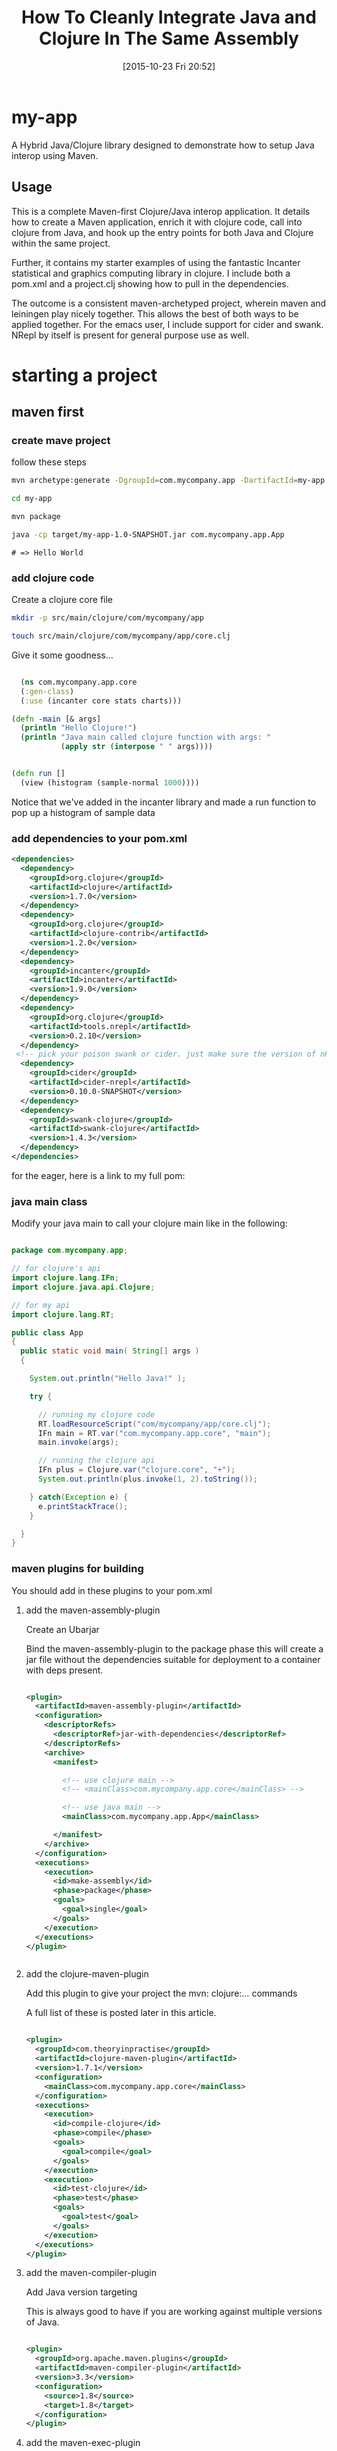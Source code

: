 #+BLOG: uberpwn
#+POSTID: 1004
#+TITLE: How To Cleanly Integrate Java and Clojure In The Same Assembly
#+DATE: [2015-10-23 Fri 20:52]


* my-app

A Hybrid Java/Clojure library designed to demonstrate how to setup Java interop
using Maven.

** Usage

This is a complete Maven-first Clojure/Java interop application.  It
details how to create a Maven application, enrich it with clojure
code, call into clojure from Java, and  hook up the entry points for
both Java and Clojure within the same project.

Further, it contains my starter examples of using the fantastic Incanter
statistical and graphics computing library in clojure.  I include both
a pom.xml and a project.clj showing how to pull in the dependencies.

The outcome is a consistent maven-archetyped project, wherein maven
and leiningen play nicely together.  This allows the best of both ways
to be applied together.  For the emacs user, I include support for
cider and swank.  NRepl by itself is present for general purpose use as well.


* starting a project

** maven first

*** create mave project

follow these steps

#+begin_src bash
mvn archetype:generate -DgroupId=com.mycompany.app -DartifactId=my-app -DarchetypeArtifactId=maven-archetype-quickstart -DinteractiveMode=false

cd my-app

mvn package

java -cp target/my-app-1.0-SNAPSHOT.jar com.mycompany.app.App
#+end_src

#+begin_example
# => Hello World
#+end_example

*** add clojure code

Create a clojure core file

#+begin_src bash
  mkdir -p src/main/clojure/com/mycompany/app

  touch src/main/clojure/com/mycompany/app/core.clj
#+end_src

Give it some goodness...

#+begin_src clojure

  (ns com.mycompany.app.core
  (:gen-class)
  (:use (incanter core stats charts)))

(defn -main [& args]
  (println "Hello Clojure!")
  (println "Java main called clojure function with args: "
           (apply str (interpose " " args))))


(defn run []
  (view (histogram (sample-normal 1000))))

#+end_src

Notice that we've added in the incanter library and made a run
function to pop up a histogram of sample data

*** add dependencies to your pom.xml

#+begin_src xml
  <dependencies>
    <dependency>
      <groupId>org.clojure</groupId>
      <artifactId>clojure</artifactId>
      <version>1.7.0</version>
    </dependency>
    <dependency>
      <groupId>org.clojure</groupId>
      <artifactId>clojure-contrib</artifactId>
      <version>1.2.0</version>
    </dependency>
    <dependency>
      <groupId>incanter</groupId>
      <artifactId>incanter</artifactId>
      <version>1.9.0</version>
    </dependency>
    <dependency>
      <groupId>org.clojure</groupId>
      <artifactId>tools.nrepl</artifactId>
      <version>0.2.10</version>
    </dependency>
   <!-- pick your poison swank or cider. just make sure the version of nRepl matches. -->
    <dependency>
      <groupId>cider</groupId>
      <artifactId>cider-nrepl</artifactId>
      <version>0.10.0-SNAPSHOT</version>
    </dependency>
    <dependency>
      <groupId>swank-clojure</groupId>
      <artifactId>swank-clojure</artifactId>
      <version>1.4.3</version>
    </dependency>
  </dependencies>
#+end_src

for the eager, here is a link to my full pom:



*** java main class

Modify your java main to call your clojure main like in the following:

#+begin_src java

  package com.mycompany.app;

  // for clojure's api
  import clojure.lang.IFn;
  import clojure.java.api.Clojure;

  // for my api
  import clojure.lang.RT;

  public class App
  {
    public static void main( String[] args )
    {

      System.out.println("Hello Java!" );

      try {

        // running my clojure code
        RT.loadResourceScript("com/mycompany/app/core.clj");
        IFn main = RT.var("com.mycompany.app.core", "main");
        main.invoke(args);

        // running the clojure api
        IFn plus = Clojure.var("clojure.core", "+");
        System.out.println(plus.invoke(1, 2).toString());

      } catch(Exception e) {
        e.printStackTrace();
      }

    }
  }

#+end_src


*** maven plugins for building

You should add in these plugins to your pom.xml

**** add the maven-assembly-plugin

 Create an Ubarjar

 Bind the maven-assembly-plugin to the package phase
 this will create a jar file without the dependencies
 suitable for deployment to a container with deps present.

#+begin_src xml

  <plugin>
    <artifactId>maven-assembly-plugin</artifactId>
    <configuration>
      <descriptorRefs>
        <descriptorRef>jar-with-dependencies</descriptorRef>
      </descriptorRefs>
      <archive>
        <manifest>

          <!-- use clojure main -->
          <!-- <mainClass>com.mycompany.app.core</mainClass> -->

          <!-- use java main -->
          <mainClass>com.mycompany.app.App</mainClass>

        </manifest>
      </archive>
    </configuration>
    <executions>
      <execution>
        <id>make-assembly</id>
        <phase>package</phase>
        <goals>
          <goal>single</goal>
        </goals>
      </execution>
    </executions>
  </plugin>


#+end_src

**** add the clojure-maven-plugin

Add this plugin to give your project the mvn: clojure:... commands

A full list of these is posted later in this article.

#+begin_src xml

  <plugin>
    <groupId>com.theoryinpractise</groupId>
    <artifactId>clojure-maven-plugin</artifactId>
    <version>1.7.1</version>
    <configuration>
      <mainClass>com.mycompany.app.core</mainClass>
    </configuration>
    <executions>
      <execution>
        <id>compile-clojure</id>
        <phase>compile</phase>
        <goals>
          <goal>compile</goal>
        </goals>
      </execution>
      <execution>
        <id>test-clojure</id>
        <phase>test</phase>
        <goals>
          <goal>test</goal>
        </goals>
      </execution>
    </executions>
  </plugin>

#+end_src

**** add the maven-compiler-plugin

Add Java version targeting

This is always good to have if you are working against multiple
versions of Java.

#+begin_src xml

  <plugin>
    <groupId>org.apache.maven.plugins</groupId>
    <artifactId>maven-compiler-plugin</artifactId>
    <version>3.3</version>
    <configuration>
      <source>1.8</source>
      <target>1.8</target>
    </configuration>
  </plugin>

#+end_src

**** add the maven-exec-plugin

Add this plugin to give your project the mvn exec:... commands

The maven-exec-plugin is nice for running your project from the
commandline, build scripts, or from inside an IDE.

#+begin_src xml

  <plugin>
    <groupId>org.codehaus.mojo</groupId>
    <artifactId>exec-maven-plugin</artifactId>
    <version>1.4.0</version>
    <executions>
      <execution>
        <goals>
          <goal>exec</goal>
        </goals>
      </execution>
    </executions>
    <configuration>
      <mainClass>com.mycompany.app.App</mainClass>
    </configuration>
  </plugin>

#+end_src

**** add the maven-jar-plugin

With this plugin you can manipulate the manifest of your default
package.  In this case, I'm not adding a main, because I'm using the
uberjar above with all the dependencies for that.  However, I included
this section for cases, where the use case is for a non-stand-alone assembly.

#+begin_src xml

  <plugin>
    <groupId>org.apache.maven.plugins</groupId>
    <artifactId>maven-jar-plugin</artifactId>
    <version>2.6</version>
    <configuration>
      <archive>
        <manifest>

          <!-- use clojure main -->
          <!-- <mainClass>com.mycompany.app.core</mainClass> -->

          <!-- use java main -->
          <!-- <mainClass>com.mycompany.app.App</mainClass> -->

        </manifest>
      </archive>
    </configuration>
  </plugin>

#+end_src
*** using maven

**** bulding

#+begin_src bash

mvn package

#+end_src

***** run from cli with

****** run from java entry point:

#+begin_src bash

java -cp target/my-app-1.0-SNAPSHOT-jar-with-dependencies.jar com.mycompany.app.App

#+end_src

****** run from clojure entry point:

#+begin_src bash

java -cp target/my-app-1.0-SNAPSHOT-jar-with-dependencies.jar com.mycompany.app.core

#+end_src

****** run with entry point specified in uberjar MANIFEST.MF:

#+begin_src bash

java -jar target/my-app-1.0-SNAPSHOT-jar-with-dependencies.jar

#+end_src

***** run from maven-exec-plugin

****** with plugin specified entry point:
#+begin_src bash

mvn exec:java

#+end_src
****** specify your own entry point:

******* java main
#+begin_src bash

mvn exec:java -Dexec.mainClass="com.mycompany.app.App"

#+end_src
******* clojure main
#+begin_src bash

mvn exec:java -Dexec.mainClass="com.mycompany.app.core"

#+end_src
****** feed args with this directive
#+begin_example

-Dexec.args="foo"

#+end_example

***** run with maven-clojure-plugin

****** clojure main
#+begin_src bash

mvn clojure:run

#+end_src
****** clojure test

******* add a test

In order to be consistent with the test location convention in maven,
create a path and clojure test file like this:

#+begin_src bash

mkdir src/test/clojure/com/mycompany/app

touch src/test/clojure/com/mycompany/app/core_test.clj

#+end_src

Add the following content:

#+begin_src clojure

  (ns com.mycompany.app.core-test
    (:require [clojure.test :refer :all]
              [com.mycompany.app.core :refer :all]))

  (deftest a-test
    (testing "Rigourous Test :-)"
      (is (= 0 0))))

#+end_src

****** testing

#+begin_src bash

mvn clojure:test

#+end_src

or

#+begin_src bash

mvn clojure:test-with-junit

#+end_src

****** available clojure commands

Here is the full set of options available from the clojure-maven-plugin:

#+begin_example

mvn ...

clojure:add-source
clojure:add-test-source
clojure:compile
clojure:test
clojure:test-with-junit
clojure:run
clojure:repl
clojure:nrepl
clojure:swank
clojure:nailgun
clojure:gendoc
clojure:autodoc
clojure:marginalia

#+end_example

see documentation:

https://github.com/talios/clojure-maven-plugin


*** add leiningen support

**** create project.clj

next to your pom.xml, create the clojure project file

#+begin_src bash

touch project.clj

#+end_src

add this content

#+BEGIN_SRC clojure

 (defproject my-sandbox "1.0-SNAPSHOT"
  :description "My Encanter Project"
  :url "http://joelholder.com"
  :license {:name "Eclipse Public License"
            :url "http://www.eclipse.org/legal/epl-v10.html"}
  :dependencies [[org.clojure/clojure "1.7.0"]
                 [incanter "1.9.0"]]
  :main com.mycompany.app.core
  :source-paths ["src/main/clojure"]
  :java-source-paths ["src/main/java"]
  :test-paths ["src/test/clojure"]
  :resource-paths ["resources"]
  :aot :all)

#+END_SRC

note that we've set the source code and test paths for both java and
clojure to match the maven-way of doing this

This gives us a consistent way of hooking the code from both =lein=
and =mvn=.  Additionally, I've added the incanter library here.  The
dependency should be expressed in the project file, because when we
run nRepl from this directory, we want it to be available in our
namespace, i.e. ~com.mycompany.app.core~

**** run with leiningen

#+begin_src bash

lein run

#+end_src

**** test with leiningen

#+begin_src bash

lein test

#+end_src

* running with org-babel

Make sure you jack-in to cider first:

M-x cider-jack-in (Have it mapped to F9 in my emacs)

** clojure code

You can run these clojure blocks with C-c C-c in org-mode

#+begin_src clojure :results output :exports both :dir "./img" :tangle ./src/main/clojure/com/mycompany/app/core.clj
  (-main)
  (run)
#+end_src

#+RESULTS:
: Hello Clojure!
: Java main called clojure function with args:

Note that we ran both our main and run functions here.  -main prints
out the text shown above.  The run function actually opens the
incanter java image viewer and shows us a picture of our graph.

#+RESULTS:
file:img/run.png

I have purposefully not invested in styling these graphs in order to
keep the code examples simple and focussed, however incanter make
really beautiful output.  Here's a link to get you started:

http://incanter.org/

** playing with encanter


#+begin_src clojure :results output :exports both :dir "./img"
  (use '(incanter core charts pdf))
  ;;; Create the x and y data:
  (def x-data [0.0 1.0 2.0 3.0 4.0 5.0])
  (def y-data [2.3 9.0 2.6 3.1 8.1 4.5])
  (def xy-line (xy-plot x-data y-data))
  (view xy-line)
  (save-pdf xy-line "img/incanter-xy-line.pdf")
  (save xy-line "img/incanter-xy-line.png")
#+end_src

#+RESULTS:
** PNG
file:img/incanter-xy-line.png
** PDF
file:img/incanter-xy-line.pdf


* resources

Finally here are some resources to move you along the journey. I have
drew on the links cited below along with a night of hacking to arrive
a nice clean interop skeleton.  Feel free to use my code available
here:



** org-babel clojure

http://orgmode.org/worg/org-contrib/babel/languages/ob-doc-clojure.html

** org-scraps

https://eschulte.github.io/org-scraps/

** project setup

http://data-sorcery.org/2009/11/20/leiningen-clojars/

** working with Apache Storm (multilang)

starter project:

This incubator project from the Apache Foundation demos drinking from
the twitter hose with twitter4j and fishing in the streams with Java,
Clojure, Python, and Ruby.  Very cool and very powerful..

https://github.com/apache/storm/tree/master/examples/storm-starter

Testing Storm Topologies in Clojure:

http://www.pixelmachine.org/2011/12/17/Testing-Storm-Topologies.html

** vinyasa

READ this to give your clojure workflow more flow

https://github.com/zcaudate/vinyasa

* wrapping up

Clojure and Java are brothers of the JVM.  They are easily mixed
together allowing you to call between the languages with simple
interop apis.  For a more indepth example of writing consuming
libraries written in Clojure inside your Java code, see Michael
Richards' article detailing how to use Clojure to implement interfaces defined in
Java.  He uses a FactoryMethod to abstract the mechanics of getting
the implementation back into Java, which make's the clojure code
virtually invisible from an API perspective.  Very nice.  Here's the
link:

http://michaelrkytch.github.io/programming/clojure/interop/2015/05/26/clj-interop-require.html

Happy hacking!..

# img/incanter-xy-line.png http://uberpwn.files.wordpress.com/2015/10/wpid-incanter-xy-line.png
# img/incanter-xy-line.pdf http://uberpwn.files.wordpress.com/2015/10/wpid-incanter-xy-line.pdf

# img/run.png http://uberpwn.files.wordpress.com/2015/10/wpid-run.png
